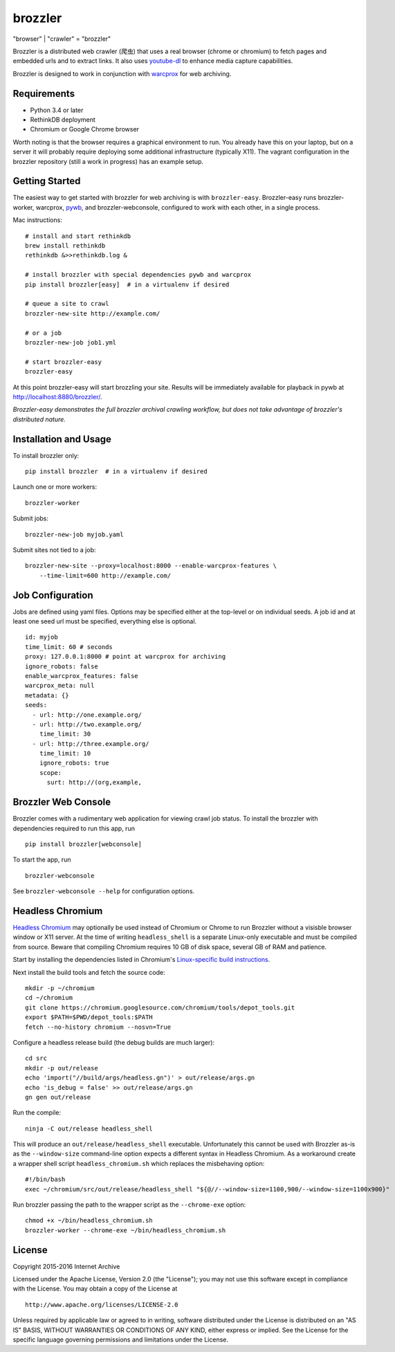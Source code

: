 .. |logo| image:: https://cdn.rawgit.com/internetarchive/brozzler/1.1b5/brozzler/webconsole/static/brozzler.svg
   :width: 7%

brozzler |logo|
===============

"browser" \| "crawler" = "brozzler"

Brozzler is a distributed web crawler (爬虫) that uses a real browser (chrome
or chromium) to fetch pages and embedded urls and to extract links. It also
uses `youtube-dl <https://github.com/rg3/youtube-dl>`_ to enhance media
capture capabilities.

Brozzler is designed to work in conjunction with
`warcprox <https://github.com/internetarchive/warcprox>`_ for web
archiving.

Requirements
------------

- Python 3.4 or later
- RethinkDB deployment
- Chromium or Google Chrome browser

Worth noting is that the browser requires a graphical environment to run. You
already have this on your laptop, but on a server it will probably require
deploying some additional infrastructure (typically X11). The vagrant
configuration in the brozzler repository (still a work in progress) has an
example setup.

Getting Started
---------------

The easiest way to get started with brozzler for web archiving is with
``brozzler-easy``. Brozzler-easy runs brozzler-worker, warcprox,
`pywb <https://github.com/ikreymer/pywb>`_, and brozzler-webconsole, configured
to work with each other, in a single process.

Mac instructions:

::

    # install and start rethinkdb
    brew install rethinkdb
    rethinkdb &>>rethinkdb.log &

    # install brozzler with special dependencies pywb and warcprox
    pip install brozzler[easy]  # in a virtualenv if desired

    # queue a site to crawl
    brozzler-new-site http://example.com/

    # or a job
    brozzler-new-job job1.yml

    # start brozzler-easy
    brozzler-easy

At this point brozzler-easy will start brozzling your site. Results will be
immediately available for playback in pywb at http://localhost:8880/brozzler/.

*Brozzler-easy demonstrates the full brozzler archival crawling workflow, but
does not take advantage of brozzler's distributed nature.*

Installation and Usage
----------------------

To install brozzler only:

::

    pip install brozzler  # in a virtualenv if desired

Launch one or more workers:

::

    brozzler-worker

Submit jobs:

::

    brozzler-new-job myjob.yaml

Submit sites not tied to a job:

::

    brozzler-new-site --proxy=localhost:8000 --enable-warcprox-features \
        --time-limit=600 http://example.com/

Job Configuration
-----------------

Jobs are defined using yaml files. Options may be specified either at the
top-level or on individual seeds. A job id and at least one seed url
must be specified, everything else is optional.

::

    id: myjob
    time_limit: 60 # seconds
    proxy: 127.0.0.1:8000 # point at warcprox for archiving
    ignore_robots: false
    enable_warcprox_features: false
    warcprox_meta: null
    metadata: {}
    seeds:
      - url: http://one.example.org/
      - url: http://two.example.org/
        time_limit: 30
      - url: http://three.example.org/
        time_limit: 10
        ignore_robots: true
        scope:
          surt: http://(org,example,

Brozzler Web Console
--------------------

Brozzler comes with a rudimentary web application for viewing crawl job status.
To install the brozzler with dependencies required to run this app, run

::

    pip install brozzler[webconsole]


To start the app, run

::

    brozzler-webconsole

See ``brozzler-webconsole --help`` for configuration options.

Headless Chromium
-----------------

`Headless Chromium <https://chromium.googlesource.com/chromium/src/+/master/headless/README.md>`_
may optionally be used instead of Chromium or Chrome to run Brozzler without
a visisble browser window or X11 server.  At the time of writing
``headless_shell`` is a separate Linux-only executable and must be compiled
from source.  Beware that compiling Chromium requires 10 GB of disk space,
several GB of RAM and patience.

Start by installing the dependencies listed in Chromium's `Linux-specific build
instructions <https://chromium.googlesource.com/chromium/src/+/master/docs/linux_build_instructions.md>`_.

Next install the build tools and fetch the source code:

::

    mkdir -p ~/chromium
    cd ~/chromium
    git clone https://chromium.googlesource.com/chromium/tools/depot_tools.git
    export $PATH=$PWD/depot_tools:$PATH
    fetch --no-history chromium --nosvn=True

Configure a headless release build (the debug builds are much larger):

::

    cd src
    mkdir -p out/release
    echo 'import("//build/args/headless.gn")' > out/release/args.gn
    echo 'is_debug = false' >> out/release/args.gn
    gn gen out/release

Run the compile:

::

    ninja -C out/release headless_shell

This will produce an ``out/release/headless_shell`` executable.  Unfortunately
this cannot be used with Brozzler as-is as the ``--window-size`` command-line
option expects a different syntax in Headless Chromium.  As a workaround create
a wrapper shell script ``headless_chromium.sh`` which replaces the misbehaving
option:

::

    #!/bin/bash
    exec ~/chromium/src/out/release/headless_shell "${@//--window-size=1100,900/--window-size=1100x900}"

Run brozzler passing the path to the wrapper script as the ``--chrome-exe``
option:

::

    chmod +x ~/bin/headless_chromium.sh
    brozzler-worker --chrome-exe ~/bin/headless_chromium.sh

License
-------

Copyright 2015-2016 Internet Archive

Licensed under the Apache License, Version 2.0 (the "License"); you may
not use this software except in compliance with the License. You may
obtain a copy of the License at

::

    http://www.apache.org/licenses/LICENSE-2.0

Unless required by applicable law or agreed to in writing, software
distributed under the License is distributed on an "AS IS" BASIS,
WITHOUT WARRANTIES OR CONDITIONS OF ANY KIND, either express or implied.
See the License for the specific language governing permissions and
limitations under the License.

